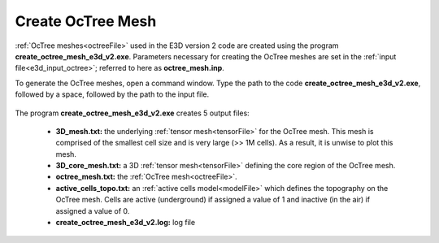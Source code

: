 .. _e3d_octree:

Create OcTree Mesh
==================

:ref:`OcTree meshes<octreeFile>` used in the E3D version 2 code are created using the program **create_octree_mesh_e3d_v2.exe**. Parameters necessary for creating the OcTree meshes are set in the :ref:`input file<e3d_input_octree>`; referred to here as **octree_mesh.inp**.

To generate the OcTree meshes, open a command window. Type the path to the code **create_octree_mesh_e3d_v2.exe**, followed by a space, followed by the path to the input file.


.. figure:: images/run_create_octree.png
     :align: center
     :width: 600


.. _e3d_octree_output:


The program **create_octree_mesh_e3d_v2.exe** creates 5 output files:

    - **3D_mesh.txt:** the underlying :ref:`tensor mesh<tensorFile>` for the OcTree mesh. This mesh is comprised of the smallest cell size and is very large (>> 1M cells). As a result, it is unwise to plot this mesh.

    - **3D_core_mesh.txt:** a 3D :ref:`tensor mesh<tensorFile>` defining the core region of the OcTree mesh. 

    - **octree_mesh.txt:** the :ref:`OcTree mesh<octreeFile>`.

    - **active_cells_topo.txt:** an :ref:`active cells model<modelFile>` which defines the topography on the OcTree mesh. Cells are active (underground) if assigned a value of 1 and inactive (in the air) if assigned a value of 0.

    - **create_octree_mesh_e3d_v2.log:** log file











